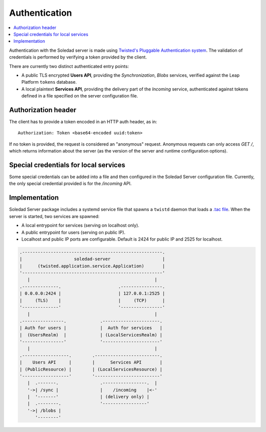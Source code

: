 Authentication
==============

.. contents::
   :local:

Authentication with the Soledad server is made using `Twisted's Pluggable
Authentication system
<https://twisted.readthedocs.io/en/latest/core/howto/cred.html>`_. The
validation of credentials is performed by verifying a token provided by the
client.

There are currently two distinct authenticated entry points:

* A public TLS encrypted **Users API**, providing the *Synchronization*,
  *Blobs* services, verified against the Leap Platform
  ``tokens`` database.

* A local plaintext **Services API**, providing the delivery part of the
  *Incoming* service, authenticated against tokens defined in a file specified
  on the server configuration file.

Authorization header
--------------------

The client has to provide a token encoded in an HTTP auth header, as in::

    Authorization: Token <base64-encoded uuid:token>

If no token is provided, the request is considered an "anonymous" request.
Anonymous requests can only access `GET /`, which returns information about the
server (as the version of the server and runtime configuration options).

Special credentials for local services
--------------------------------------

Some special credentials can be added into a file and then configured in the
Soledad Server configuration file. Currently, the only special credential
provided is for the `/incoming` API.

Implementation
--------------

Soledad Server package includes a systemd service file that spawns a ``twistd``
daemon that loads a `.tac file
<https://twistedmatrix.com/documents/12.2.0/core/howto/application.html#auto5>`_.
When the server is started, two services are spawned:

* A local entrypoint for services (serving on localhost only).
* A public entrypoint for users (serving on public IP).
* Localhost and public IP ports are configurable. Default is 2424 for public IP
  and 2525 for localhost.

.. code-block:: none

    .------------------------------------------------------.
    |                    soledad-server                    |
    |      (twisted.application.service.Application)       |
    '------------------------------------------------------'
       |                                                |
    .--------------.                      .----------------.
    | 0.0.0.0:2424 |                      | 127.0.0.1:2525 |
    |     (TLS)    |                      |     (TCP)      |
    '--------------'                      '----------------'
       |                                                |
    .----------------.             .----------------------.
    | Auth for users |             |  Auth for services   |
    |  (UsersRealm)  |             | (LocalServicesRealm) |
    '----------------'             '----------------------'
       |                                                |
    .------------------.        .-------------------------.
    |    Users API     |        |      Services API       |
    | (PublicResource) |        | (LocalServicesResource) |
    '------------------'        '-------------------------'
       |  .-------.                .-----------------.  |
       '->| /sync |                |    /incoming    |<-'
       |  '-------'                | (delivery only) |
       |  .--------.               '-----------------'
       '->| /blobs |
          '--------'

